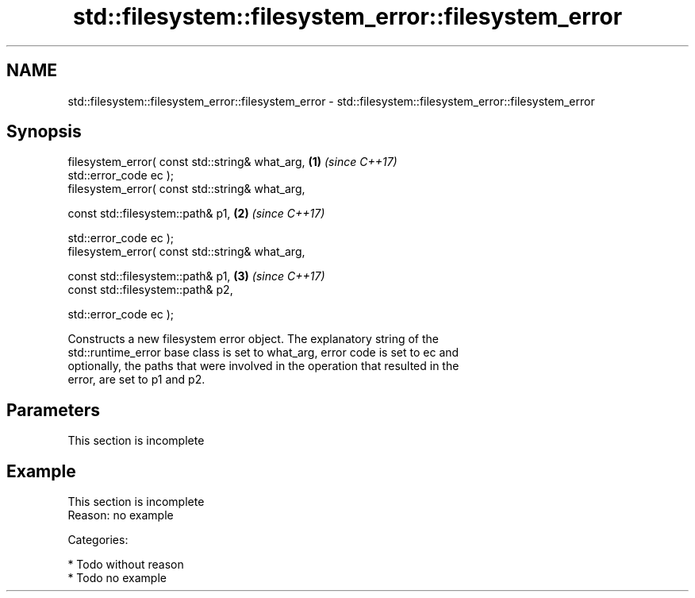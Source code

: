 .TH std::filesystem::filesystem_error::filesystem_error 3 "2018.03.28" "http://cppreference.com" "C++ Standard Libary"
.SH NAME
std::filesystem::filesystem_error::filesystem_error \- std::filesystem::filesystem_error::filesystem_error

.SH Synopsis
   filesystem_error( const std::string& what_arg,     \fB(1)\fP \fI(since C++17)\fP
                     std::error_code ec );
   filesystem_error( const std::string& what_arg,

                     const std::filesystem::path& p1, \fB(2)\fP \fI(since C++17)\fP

                     std::error_code ec );
   filesystem_error( const std::string& what_arg,

                     const std::filesystem::path& p1, \fB(3)\fP \fI(since C++17)\fP
                     const std::filesystem::path& p2,

                     std::error_code ec );

   Constructs a new filesystem error object. The explanatory string of the
   std::runtime_error base class is set to what_arg, error code is set to ec and
   optionally, the paths that were involved in the operation that resulted in the
   error, are set to p1 and p2.

.SH Parameters

    This section is incomplete

.SH Example

    This section is incomplete
    Reason: no example

   Categories:

     * Todo without reason
     * Todo no example
